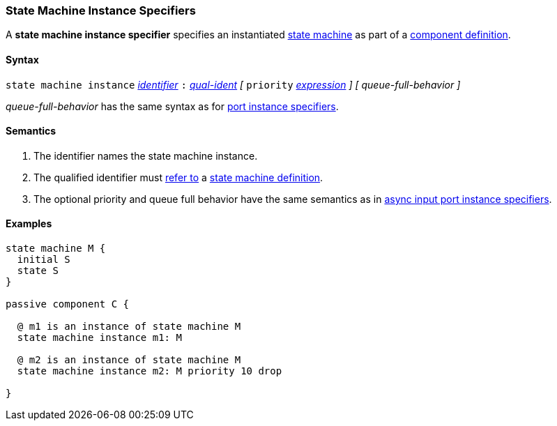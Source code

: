 === State Machine Instance Specifiers

A *state machine instance specifier* specifies an instantiated 
<<Definitions_State-Machine-Definitions,state machine>> as part
of a
<<Definitions_Component-Definitions,component definition>>.

==== Syntax

`state machine instance`
<<Lexical-Elements_Identifiers,_identifier_>>
`:`
<<Scoping-of-Names_Qualified-Identifiers,_qual-ident_>>
_[_
`priority` <<Expressions,_expression_>>
_]_
_[_
_queue-full-behavior_
_]_

_queue-full-behavior_ has the same syntax as for 
<<Specifiers_Port-Instance-Specifiers,port instance specifiers>>.

==== Semantics

. The identifier names the state machine instance.

. The qualified identifier must
<<Scoping-of-Names_Resolution-of-Qualified-Identifiers,refer to>>
a
<<Definitions_State-Machine-Definitions,state machine definition>>.

. The optional priority and queue full behavior have the same semantics as in 
<<Specifiers_Port-Instance-Specifiers,async input port instance specifiers>>.

==== Examples

[source,fpp]
----
state machine M {
  initial S
  state S
}

passive component C {

  @ m1 is an instance of state machine M
  state machine instance m1: M

  @ m2 is an instance of state machine M
  state machine instance m2: M priority 10 drop

}
----
